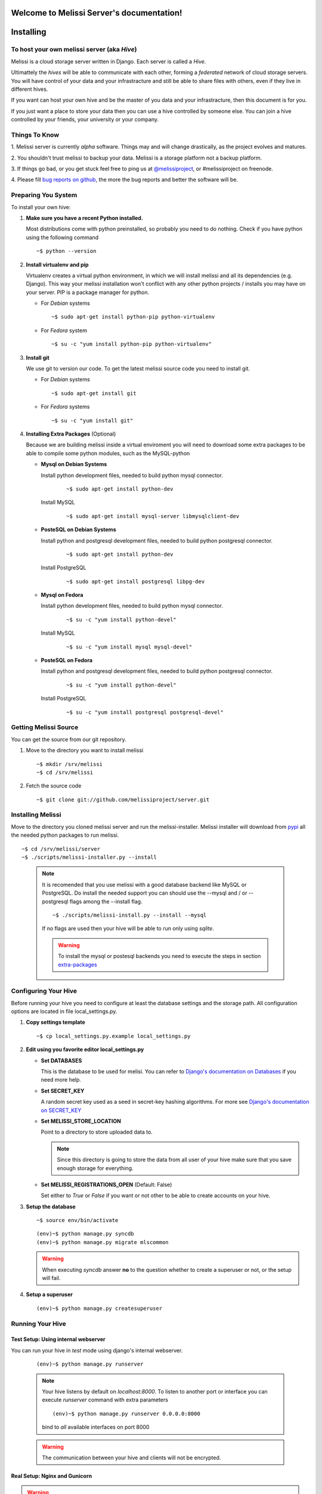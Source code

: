 .. Melissi Server documentation master file, created by
   sphinx-quickstart on Thu Jul  7 12:25:22 2011.
   You can adapt this file completely to your liking, but it should at least
   contain the root `toctree` directive.

Welcome to Melissi Server's documentation!
==========================================

.. Contents:

.. .. toctree::
..    :maxdepth: 2

Installing
==========

To host your own melissi server (aka *Hive*)
--------------------------------------------

Melissi is a cloud storage server written in Django. Each server is
called a *Hive*.

Ultimattely the *hives* will be able to communicate with each other,
forming a *federated* network of cloud storage servers. You will have
control of your data and your infrastracture and still be able to
share files with others, even if they live in different hives.

If you want can host your own hive and be the master of you data and
your infrastracture, then this document is for you.

If you just want a place to store your data then you can use a hive
controlled by someone else. You can join a hive controlled by your
friends, your university or your company.


Things To Know
--------------

1. Melissi server is currently *alpha* software. Things may and will
change drastically, as the project evolves and matures.

2. You shouldn't trust melissi to backup your data. Melissi is a
storage platform not a backup platform.

3. If things go bad, or you get stuck feel free to ping us at
`@melissiproject <http://www.twitter.com/melissiproject>`_, or
#melissiproject on freenode.

4. Please fill `bug reports on github
<https://github.com/melissiproject/server/issues>`_, the more the bug
reports and better the software will be.


Preparing You System
--------------------

To install your own hive:

1. **Make sure you have a recent Python installed.**

   Most distributions come with python preinstalled, so probably you need
   to do nothing. Check if you have python using the following command

   ::

   ~$ python --version

2. **Install virtualenv and pip**

   Virtualenv creates a virtual python environment, in which we will
   install melissi and all its dependencies (e.g. Django). This way
   your melissi installation won't conflict with any other python
   projects / installs you may have on your server. PIP is a package
   manager for python.

   - For *Debian* systems

     ::

     ~$ sudo apt-get install python-pip python-virtualenv

   - For *Fedora* system

     ::

     ~$ su -c "yum install python-pip python-virtualenv"

3. **Install git**

   We use git to version our code. To get the latest melissi source
   code you need to install git.

   - For *Debian* systems

     ::

     ~$ sudo apt-get install git

   - For *Fedora* systems

     ::

     ~$ su -c "yum install git"


     .. _extra-packages:
4. **Installing Extra Packages** (Optional)

   Because we are building melissi inside a virtual enviroment you
   will need to download some extra packages to be able to compile
   some python modules, such as the MySQL-python

   - **Mysql on Debian Systems**

     Install python development files, needed to build python mysql
     connector.

       ::

       ~$ sudo apt-get install python-dev

     Install MySQL

       ::

       ~$ sudo apt-get install mysql-server libmysqlclient-dev

   - **PosteSQL on Debian Systems**

     Install python and postgresql development files, needed to build
     python postgresql connector.

       ::

       ~$ sudo apt-get install python-dev

     Install PostgreSQL

       ::

       ~$ sudo apt-get install postgresql libpg-dev

   - **Mysql on Fedora**

     Install python development files, needed to build python mysql
     connector.

       ::

       ~$ su -c "yum install python-devel"

     Install MySQL

       ::

       ~$ su -c "yum install mysql mysql-devel"

   - **PosteSQL on Fedora**

     Install python and postgresql development files, needed to build
     python postgresql connector.

       ::

       ~$ su -c "yum install python-devel"

     Install PostgreSQL

       ::

       ~$ su -c "yum install postgresql postgresql-devel"


Getting Melissi Source
----------------------

You can get the source from our git repository.

1. Move to the directory you want to install melissi

   ::

   ~$ mkdir /srv/melissi
   ~$ cd /srv/melissi

2. Fetch the source code

   ::

   ~$ git clone git://github.com/melissiproject/server.git


Installing Melissi
------------------

Move to the directory you cloned melissi server and run the
melissi-installer. Melissi installer will download from `pypi
<http://pypi.python.org>`_ all the needed python packages to run
melissi.

::

~$ cd /srv/melissi/server
~$ ./scripts/melissi-installer.py --install

 .. note::

    It is recomended that you use melissi with a good database
    backend like MySQL or PostgreSQL. Do install the needed support
    you can should use the --mysql and / or --postgresql flags among
    the --install flag.

    ::

    ~$ ./scripts/melissi-install.py --install --mysql

    If no flags are used then your hive will be able to run only
    using *sqlite*.

    .. warning::

       To install the mysql or postesql backends you need to execute
       the steps in section extra-packages_


Configuring Your Hive
---------------------

Before running your hive you need to configure at least the database
settings and the storage path. All configuration options are located
in file local_settings.py.

1. **Copy settings template**

  ::

  ~$ cp local_settings.py.example local_settings.py

2. **Edit using you favorite editor local_settings.py**

   - **Set DATABASES**

     This is the database to be used for melisi. You can refer to
     `Django's documentation on Databases
     <https://docs.djangoproject.com/en/dev/ref/settings/#databases>`_
     if you need more help.

   - **Set SECRET_KEY**

     A random secret key used as a seed in secret-key hashing
     algorithms. For more see `Django's documentation on SECRET_KEY
     <https://docs.djangoproject.com/en/dev/ref/settings/#secret-key>`_


   - **Set MELISSI_STORE_LOCATION**

     Point to a directory to store uploaded data to.

     .. note::

     	Since this directory is going to store the data from all user
     	of your hive make sure that you save enough storage for
     	everything.

   - **Set MELISSI_REGISTRATIONS_OPEN** (Default: False)

     Set either to *True* or *False* if you want or not other to be
     able to create accounts on your hive.

3. **Setup the database**

   ::

   ~$ source env/bin/activate

   ::

   (env)~$ python manage.py syncdb
   (env)~$ python manage.py migrate mlscommon


   .. warning::

      When executing *syncdb* answer **no** to the question whether to
      create a superuser or not, or the setup will fail.

4. **Setup a superuser**

   ::

   (env)~$ python manage.py createsuperuser

Running Your Hive
-----------------

Test Setup: Using internal webserver
~~~~~~~~~~~~~~~~~~~~~~~~~~~~~~~~~~~~

You can run your hive in *test* mode using django's internal webserver.

   ::

   (env)~$ python manage.py runserver

   .. note::

      Your hive listens by default on *localhost:8000*. To listen to
      another port or interface you can execute *runserver* command
      with extra parameters

      ::

         (env)~$ python manage.py runserver 0.0.0.0:8000

      bind to *all* available interfaces on port 8000


   .. warning::

      The communication between your hive and clients will not be
      encrypted.



Real Setup: Nginx and Gunicorn
~~~~~~~~~~~~~~~~~~~~~~~~~~~~~~

.. warning::

   This section is incomplete

1. **gunicorn**

   ::

   ~$ cd /path/you/installed/melissi
   ~$ pip -E env install gunicorn

2. **nginx**

   1. **install**
   2. **setup**
   3. **ssl** (optional but recommended)


3. **Install supervisor**


Updating Your Hive
------------------

.. - updates using the installer
.. - database updates

1. Update the source

   ::

   ~$ cd /path/you/installed/melissi
   ~$ ./scripts/melissi-installer.py --upgrade

2. If first step completes without errors, when run the install
   script, to download  new packages

   ::

   ~$ ./scripts/melissi-install.py --install

3. Synchronize and migrate database

   ::

   ~$ source env/bin/activate

   ::

   (env)~$ cd melisi
   (env)~$ python manage.py syncdb
   (env)~$ python manage.py migrate mlscommon

4. Restart your server

Hive Administration
===================

Things To Know
--------------

Adding and Removing Users
--------------------------

You can use `Django's Admin <http://localhost:8000/admin>`_ with you
superuser account to add and remove users.


.. Indices and tables
.. ==================

.. * :ref:`genindex`
.. * :ref:`modindex`
.. * :ref:`search`

